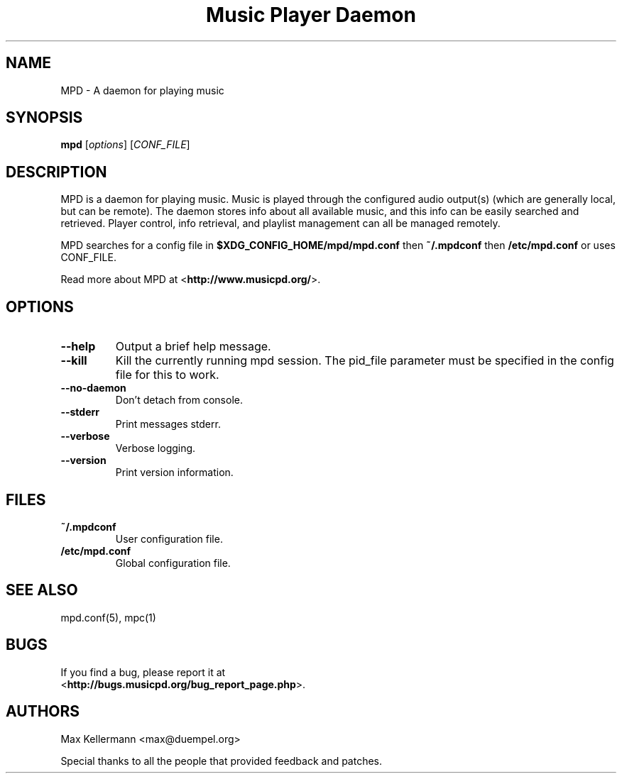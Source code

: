 .TH "Music Player Daemon" 1
.SH NAME
MPD \- A daemon for playing music
.SH SYNOPSIS
.B mpd
.RI [ options ]
.RI [ CONF_FILE ]
.SH DESCRIPTION
MPD is a daemon for playing music.  Music is played through the configured
audio output(s) (which are generally local, but can be remote).  The daemon
stores info about all available music, and this info can be easily searched and
retrieved.  Player control, info retrieval, and playlist management can all be
managed remotely.

MPD searches for a config file in \fB$XDG_CONFIG_HOME/mpd/mpd.conf\fP then
\fB~/.mpdconf\fP then \fB/etc/mpd.conf\fP or uses CONF_FILE.

Read more about MPD at <\fBhttp://www.musicpd.org/\fP>.
.SH OPTIONS
.TP
.BI \-\-help
Output a brief help message.
.TP
.BI \-\-kill
Kill the currently running mpd session.  The pid_file parameter must be
specified in the config file for this to work.
.TP
.BI \-\-no\-daemon
Don't detach from console.
.TP
.BI \-\-stderr
Print messages stderr.
.TP
.BI \-\-verbose
Verbose logging.
.TP
.BI \-\-version
Print version information.
.SH FILES
.TP
.BI ~/.mpdconf
User configuration file.
.TP
.BI /etc/mpd.conf
Global configuration file.
.SH SEE ALSO
mpd.conf(5), mpc(1)
.SH BUGS
If you find a bug, please report it at
.br
<\fBhttp://bugs.musicpd.org/bug_report_page.php\fP>.
.SH AUTHORS
Max Kellermann <max@duempel.org>

Special thanks to all the people that provided feedback and patches.
